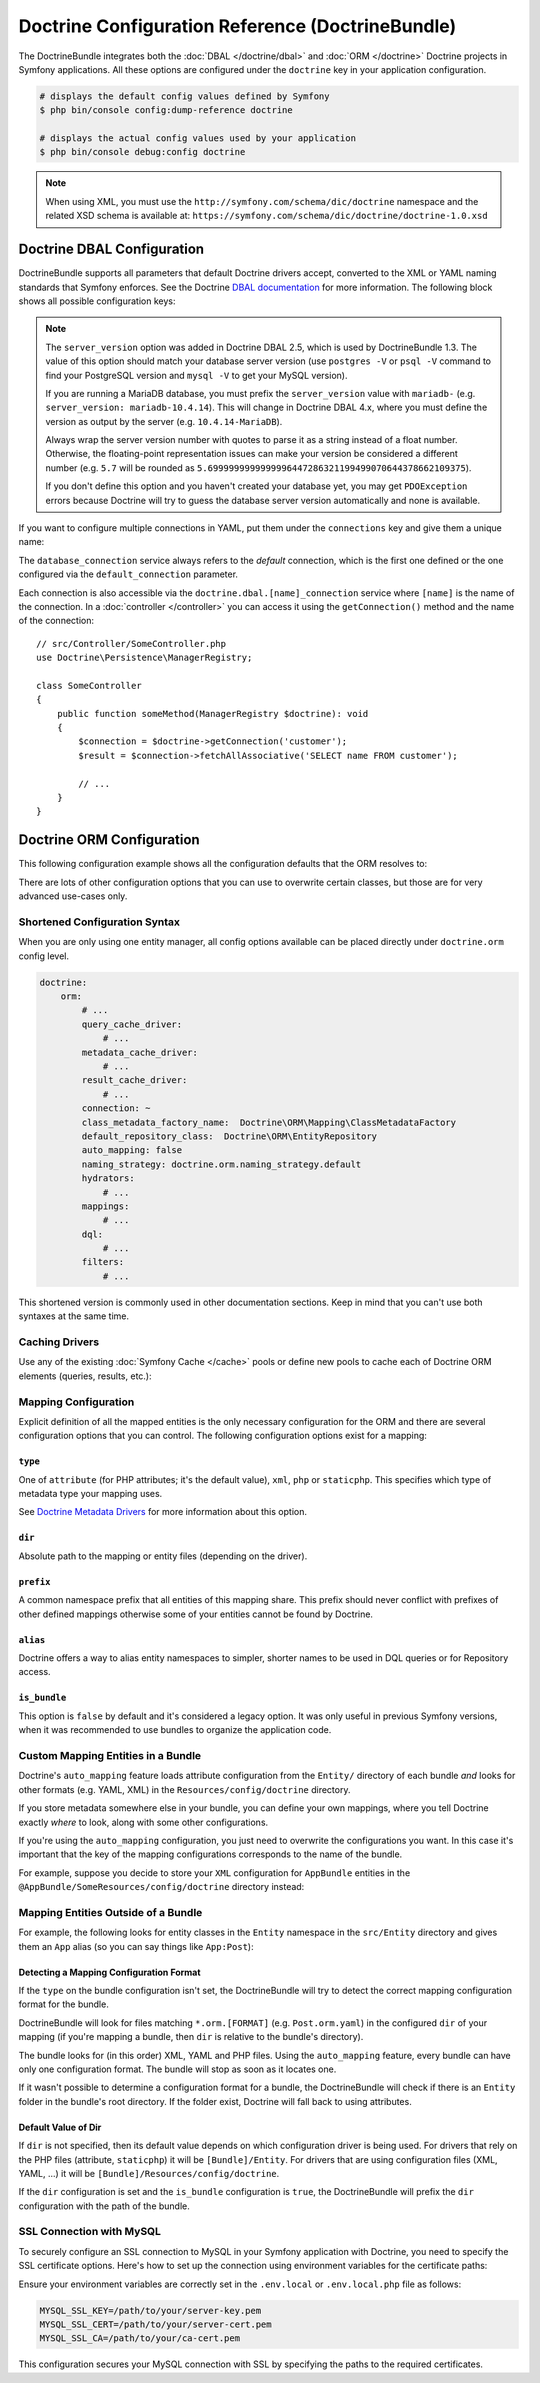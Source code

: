 Doctrine Configuration Reference (DoctrineBundle)
=================================================

The DoctrineBundle integrates both the :doc:`DBAL </doctrine/dbal>` and
:doc:`ORM </doctrine>` Doctrine projects in Symfony applications. All these
options are configured under the ``doctrine`` key in your application
configuration.

.. code-block:: terminal

    # displays the default config values defined by Symfony
    $ php bin/console config:dump-reference doctrine

    # displays the actual config values used by your application
    $ php bin/console debug:config doctrine

.. note::

    When using XML, you must use the ``http://symfony.com/schema/dic/doctrine``
    namespace and the related XSD schema is available at:
    ``https://symfony.com/schema/dic/doctrine/doctrine-1.0.xsd``

.. _`reference-dbal-configuration`:

Doctrine DBAL Configuration
---------------------------

DoctrineBundle supports all parameters that default Doctrine drivers
accept, converted to the XML or YAML naming standards that Symfony
enforces. See the Doctrine `DBAL documentation`_ for more information.
The following block shows all possible configuration keys:

.. configuration-block::

    .. code-block:: yaml

        doctrine:
            dbal:
                dbname:               database
                host:                 localhost
                port:                 1234
                user:                 user
                password:             secret
                driver:               pdo_mysql
                # if the url option is specified, it will override the above config
                url:                  mysql://db_user:db_password@127.0.0.1:3306/db_name
                # the DBAL driverClass option
                driver_class:         App\DBAL\MyDatabaseDriver
                # the DBAL driverOptions option
                options:
                    foo: bar
                path:                 '%kernel.project_dir%/var/data/data.sqlite'
                memory:               true
                unix_socket:          /tmp/mysql.sock
                # the DBAL wrapperClass option
                wrapper_class:        App\DBAL\MyConnectionWrapper
                charset:              utf8mb4
                logging:              '%kernel.debug%'
                platform_service:     App\DBAL\MyDatabasePlatformService
                server_version:       '8.0.37'
                mapping_types:
                    enum: string
                types:
                    custom: App\DBAL\MyCustomType

    .. code-block:: xml

        <?xml version="1.0" encoding="UTF-8" ?>
        <container xmlns="http://symfony.com/schema/dic/services"
            xmlns:xsi="http://www.w3.org/2001/XMLSchema-instance"
            xmlns:doctrine="http://symfony.com/schema/dic/doctrine"
            xsi:schemaLocation="http://symfony.com/schema/dic/services
                https://symfony.com/schema/dic/services/services-1.0.xsd
                http://symfony.com/schema/dic/doctrine
                https://symfony.com/schema/dic/doctrine/doctrine-1.0.xsd">

            <doctrine:config>
                <doctrine:dbal
                    name="default"
                    dbname="database"
                    host="localhost"
                    port="1234"
                    user="user"
                    password="secret"
                    driver="pdo_mysql"
                    driver-class="App\DBAL\MyDatabaseDriver"
                    path="%kernel.project_dir%/var/data/data.sqlite"
                    memory="true"
                    unix-socket="/tmp/mysql.sock"
                    wrapper-class="App\DBAL\MyConnectionWrapper"
                    charset="utf8mb4"
                    logging="%kernel.debug%"
                    platform-service="App\DBAL\MyDatabasePlatformService"
                    server-version="8.0.37">

                    <doctrine:option key="foo">bar</doctrine:option>
                    <doctrine:mapping-type name="enum">string</doctrine:mapping-type>
                    <doctrine:type name="custom">App\DBAL\MyCustomType</doctrine:type>
                </doctrine:dbal>
            </doctrine:config>
        </container>

    .. code-block:: php

        use Symfony\Config\DoctrineConfig;

        return static function (DoctrineConfig $doctrine): void {
            $dbal = $doctrine->dbal();

            $dbal = $dbal
                ->connection('default')
                    ->dbname('database')
                    ->host('localhost')
                    ->port(1234)
                    ->user('user')
                    ->password('secret')
                    ->driver('pdo_mysql')
                    ->url('mysql://db_user:db_password@127.0.0.1:3306/db_name') // if the url option is specified, it will override the above config
                    ->driverClass(App\DBAL\MyDatabaseDriver::class) // the DBAL driverClass option
                    ->option('foo', 'bar') // the DBAL driverOptions option
                    ->path('%kernel.project_dir%/var/data/data.sqlite')
                    ->memory(true)
                    ->unixSocket('/tmp/mysql.sock')
                    ->wrapperClass(App\DBAL\MyConnectionWrapper::class) // the DBAL wrapperClass option
                    ->charset('utf8mb4')
                    ->logging('%kernel.debug%')
                    ->platformService(App\DBAL\MyDatabasePlatformService::class)
                    ->serverVersion('8.0.37')
                    ->mappingType('enum', 'string')
                    ->type('custom', App\DBAL\MyCustomType::class);
        };

.. note::

    The ``server_version`` option was added in Doctrine DBAL 2.5, which
    is used by DoctrineBundle 1.3. The value of this option should match
    your database server version (use ``postgres -V`` or ``psql -V`` command
    to find your PostgreSQL version and ``mysql -V`` to get your MySQL
    version).

    If you are running a MariaDB database, you must prefix the ``server_version``
    value with ``mariadb-`` (e.g. ``server_version: mariadb-10.4.14``). This will
    change in Doctrine DBAL 4.x, where you must define the version as output by
    the server (e.g. ``10.4.14-MariaDB``).

    Always wrap the server version number with quotes to parse it as a string
    instead of a float number. Otherwise, the floating-point representation
    issues can make your version be considered a different number (e.g. ``5.7``
    will be rounded as ``5.6999999999999996447286321199499070644378662109375``).

    If you don't define this option and you haven't created your database
    yet, you may get ``PDOException`` errors because Doctrine will try to
    guess the database server version automatically and none is available.

If you want to configure multiple connections in YAML, put them under the
``connections`` key and give them a unique name:

.. configuration-block::

    .. code-block:: yaml

        doctrine:
            dbal:
                default_connection:       default
                connections:
                    default:
                        dbname:           Symfony
                        user:             root
                        password:         null
                        host:             localhost
                        server_version:   '8.0.37'
                    customer:
                        dbname:           customer
                        user:             root
                        password:         null
                        host:             localhost
                        server_version:   '8.2.0'

    .. code-block:: php

        use Symfony\Config\DoctrineConfig;

        return static function (DoctrineConfig $doctrine): void {
            $dbal = $doctrine->dbal();
            $dbal->defaultConnection('default');

            $dbal->connection('default')
                ->dbname('Symfony')
                ->user('root')
                ->password('null')
                ->host('localhost')
                ->serverVersion('8.0.37');

            $dbal->connection('customer')
                ->dbname('customer')
                ->user('root')
                ->password('null')
                ->host('localhost')
                ->serverVersion('8.2.0');
        };

The ``database_connection`` service always refers to the *default* connection,
which is the first one defined or the one configured via the
``default_connection`` parameter.

Each connection is also accessible via the ``doctrine.dbal.[name]_connection``
service where ``[name]`` is the name of the connection. In a :doc:`controller </controller>`
you can access it using the ``getConnection()`` method and the name of the connection::

    // src/Controller/SomeController.php
    use Doctrine\Persistence\ManagerRegistry;

    class SomeController
    {
        public function someMethod(ManagerRegistry $doctrine): void
        {
            $connection = $doctrine->getConnection('customer');
            $result = $connection->fetchAllAssociative('SELECT name FROM customer');

            // ...
        }
    }

Doctrine ORM Configuration
--------------------------

This following configuration example shows all the configuration defaults
that the ORM resolves to:

.. configuration-block::

    .. code-block:: yaml

        doctrine:
            orm:
                auto_mapping: false
                # the standard distribution overrides this to be true in debug, false otherwise
                auto_generate_proxy_classes: false
                proxy_namespace: Proxies
                proxy_dir: '%kernel.cache_dir%/doctrine/orm/Proxies'
                default_entity_manager: default
                metadata_cache_driver: array
                query_cache_driver: array
                result_cache_driver: array
                naming_strategy: doctrine.orm.naming_strategy.default

    .. code-block:: php

        use Symfony\Config\DoctrineConfig;

        return static function (DoctrineConfig $doctrine): void {
            $orm = $doctrine->orm();

            $orm
                ->entityManager('default')
                ->connection('default')
                ->autoMapping(true)
                ->metadataCacheDriver()->type('array')
                ->queryCacheDriver()->type('array')
                ->resultCacheDriver()->type('array')
                ->namingStrategy('doctrine.orm.naming_strategy.default');

            $orm
                ->autoGenerateProxyClasses(false)
                ->proxyNamespace('Proxies')
                ->proxyDir('%kernel.cache_dir%/doctrine/orm/Proxies')
                ->defaultEntityManager('default');
        };

There are lots of other configuration options that you can use to overwrite
certain classes, but those are for very advanced use-cases only.

Shortened Configuration Syntax
~~~~~~~~~~~~~~~~~~~~~~~~~~~~~~

When you are only using one entity manager, all config options available
can be placed directly under ``doctrine.orm`` config level.

.. code-block:: yaml

    doctrine:
        orm:
            # ...
            query_cache_driver:
                # ...
            metadata_cache_driver:
                # ...
            result_cache_driver:
                # ...
            connection: ~
            class_metadata_factory_name:  Doctrine\ORM\Mapping\ClassMetadataFactory
            default_repository_class:  Doctrine\ORM\EntityRepository
            auto_mapping: false
            naming_strategy: doctrine.orm.naming_strategy.default
            hydrators:
                # ...
            mappings:
                # ...
            dql:
                # ...
            filters:
                # ...

This shortened version is commonly used in other documentation sections.
Keep in mind that you can't use both syntaxes at the same time.

Caching Drivers
~~~~~~~~~~~~~~~

Use any of the existing :doc:`Symfony Cache </cache>` pools or define new pools
to cache each of Doctrine ORM elements (queries, results, etc.):

.. configuration-block::

    .. code-block:: yaml

        # config/packages/prod/doctrine.yaml
        framework:
            cache:
                pools:
                    doctrine.result_cache_pool:
                        adapter: cache.app
                    doctrine.system_cache_pool:
                        adapter: cache.system

        doctrine:
            orm:
                # ...
                metadata_cache_driver:
                    type: pool
                    pool: doctrine.system_cache_pool
                query_cache_driver:
                    type: pool
                    pool: doctrine.system_cache_pool
                result_cache_driver:
                    type: pool
                    pool: doctrine.result_cache_pool

                # in addition to Symfony cache pools, you can also use the
                # 'type: service' option to use any service as a cache pool
                query_cache_driver:
                    type: service
                    id: App\ORM\MyCacheService

    .. code-block:: php

        use Symfony\Config\DoctrineConfig;
        use Symfony\Config\FrameworkConfig;

        return static function (FrameworkConfig $framework, DoctrineConfig $doctrine): void {
            $framework
                ->cache()
                    ->pool('doctrine.result_cache_pool')
                        ->adapters('cache.app')
                    ->pool('doctrine.system_cache_pool')
                        ->adapters('cache.sytsem');

            $doctrine->orm()
                // ...
                ->entityManager('default')
                ->metadataCacheDriver()
                    ->type('pool')
                    ->pool('doctrine.system_cache_pool')
                ->queryCacheDriver()
                    ->type('pool')
                    ->pool('doctrine.system_cache_pool')
                ->resultCacheDriver()
                    ->type('pool')
                    ->pool('doctrine.result_cache_pool')

                // in addition to Symfony cache pools, you can also use the
                // 'type: service' option to use any service as a cache pool
                ->queryCacheDriver()
                    ->type('service')
                    ->id(App\ORM\MyCacheService::class);
        };

Mapping Configuration
~~~~~~~~~~~~~~~~~~~~~

Explicit definition of all the mapped entities is the only necessary
configuration for the ORM and there are several configuration options that
you can control. The following configuration options exist for a mapping:

``type``
........

One of ``attribute`` (for PHP attributes; it's the default value),
``xml``, ``php`` or ``staticphp``. This specifies which
type of metadata type your mapping uses.

.. versionadded:: 3.0

    The ``yml`` mapping configuration is deprecated and was removed in Doctrine ORM 3.0.

See `Doctrine Metadata Drivers`_ for more information about this option.

``dir``
.......

Absolute path to the mapping or entity files (depending on the driver).

``prefix``
..........

A common namespace prefix that all entities of this mapping share. This prefix
should never conflict with prefixes of other defined mappings otherwise some of
your entities cannot be found by Doctrine.

``alias``
.........

Doctrine offers a way to alias entity namespaces to simpler, shorter names
to be used in DQL queries or for Repository access.

``is_bundle``
.............

This option is ``false`` by default and it's considered a legacy option. It was
only useful in previous Symfony versions, when it was recommended to use bundles
to organize the application code.

.. _doctrine_auto-mapping:

Custom Mapping Entities in a Bundle
~~~~~~~~~~~~~~~~~~~~~~~~~~~~~~~~~~~

Doctrine's ``auto_mapping`` feature loads attribute configuration from
the ``Entity/`` directory of each bundle *and* looks for other formats (e.g.
YAML, XML) in the ``Resources/config/doctrine`` directory.

If you store metadata somewhere else in your bundle, you can define your
own mappings, where you tell Doctrine exactly *where* to look, along with
some other configurations.

If you're using the ``auto_mapping`` configuration, you just need to overwrite
the configurations you want. In this case it's important that the key of
the mapping configurations corresponds to the name of the bundle.

For example, suppose you decide to store your ``XML`` configuration for
``AppBundle`` entities in the ``@AppBundle/SomeResources/config/doctrine``
directory instead:

.. configuration-block::

    .. code-block:: yaml

        doctrine:
            # ...
            orm:
                # ...
                auto_mapping: true
                mappings:
                    # ...
                    AppBundle:
                        type: xml
                        dir: SomeResources/config/doctrine

    .. code-block:: xml

        <?xml version="1.0" encoding="UTF-8" ?>
        <container xmlns="http://symfony.com/schema/dic/services"
            xmlns:xsi="http://www.w3.org/2001/XMLSchema-instance"
            xmlns:doctrine="http://symfony.com/schema/dic/doctrine"
            xsi:schemaLocation="http://symfony.com/schema/dic/services
                https://symfony.com/schema/dic/services/services-1.0.xsd">

            <doctrine:config>
                <doctrine:orm auto-mapping="true">
                    <mapping name="AppBundle" dir="SomeResources/config/doctrine" type="xml"/>
                </doctrine:orm>
            </doctrine:config>
        </container>

    .. code-block:: php

        use Symfony\Config\DoctrineConfig;

        return static function (DoctrineConfig $doctrine): void {
            $emDefault = $doctrine->orm()->entityManager('default');

            $emDefault->autoMapping(true);
            $emDefault->mapping('AppBundle')
                ->type('xml')
                ->dir('SomeResources/config/doctrine')
            ;
        };

Mapping Entities Outside of a Bundle
~~~~~~~~~~~~~~~~~~~~~~~~~~~~~~~~~~~~

For example, the following looks for entity classes in the ``Entity``
namespace in the ``src/Entity`` directory and gives them an ``App`` alias
(so you can say things like ``App:Post``):

.. configuration-block::

    .. code-block:: yaml

        doctrine:
                # ...
                orm:
                    # ...
                    mappings:
                        # ...
                        SomeEntityNamespace:
                            type: attribute
                            dir: '%kernel.project_dir%/src/Entity'
                            is_bundle: false
                            prefix: App\Entity
                            alias: App

    .. code-block:: xml

        <?xml version="1.0" encoding="UTF-8" ?>
        <container xmlns="http://symfony.com/schema/dic/services"
            xmlns:xsi="http://www.w3.org/2001/XMLSchema-instance"
            xmlns:doctrine="http://symfony.com/schema/dic/doctrine"
            xsi:schemaLocation="http://symfony.com/schema/dic/services
                https://symfony.com/schema/dic/services/services-1.0.xsd">

            <doctrine:config>
                <doctrine:orm>
                    <mapping name="SomeEntityNamespace"
                        type="attribute"
                        dir="%kernel.project_dir%/src/Entity"
                        is-bundle="false"
                        prefix="App\Entity"
                        alias="App"
                    />
                </doctrine:orm>
            </doctrine:config>
        </container>

    .. code-block:: php

        use Symfony\Config\DoctrineConfig;

        return static function (DoctrineConfig $doctrine): void {
            $emDefault = $doctrine->orm()->entityManager('default');

            $emDefault->autoMapping(true);
            $emDefault->mapping('SomeEntityNamespace')
                ->type('attribute')
                ->dir('%kernel.project_dir%/src/Entity')
                ->isBundle(false)
                ->prefix('App\Entity')
                ->alias('App')
            ;
        };

Detecting a Mapping Configuration Format
........................................

If the ``type`` on the bundle configuration isn't set, the DoctrineBundle
will try to detect the correct mapping configuration format for the bundle.

DoctrineBundle will look for files matching ``*.orm.[FORMAT]`` (e.g.
``Post.orm.yaml``) in the configured ``dir`` of your mapping (if you're mapping
a bundle, then ``dir`` is relative to the bundle's directory).

The bundle looks for (in this order) XML, YAML and PHP files.
Using the ``auto_mapping`` feature, every bundle can have only one
configuration format. The bundle will stop as soon as it locates one.

If it wasn't possible to determine a configuration format for a bundle,
the DoctrineBundle will check if there is an ``Entity`` folder in the bundle's
root directory. If the folder exist, Doctrine will fall back to using
attributes.

Default Value of Dir
....................

If ``dir`` is not specified, then its default value depends on which configuration
driver is being used. For drivers that rely on the PHP files (attribute,
``staticphp``) it will be ``[Bundle]/Entity``. For drivers that are using
configuration files (XML, YAML, ...) it will be
``[Bundle]/Resources/config/doctrine``.

If the ``dir`` configuration is set and the ``is_bundle`` configuration
is ``true``, the DoctrineBundle will prefix the ``dir`` configuration with
the path of the bundle.

SSL Connection with MySQL
~~~~~~~~~~~~~~~~~~~~~~~~~

To securely configure an SSL connection to MySQL in your Symfony application
with Doctrine, you need to specify the SSL certificate options. Here's how to
set up the connection using environment variables for the certificate paths:

.. configuration-block::

    .. code-block:: yaml

        doctrine:
            dbal:
                url: '%env(DATABASE_URL)%'
                server_version: '8.0.31'
                driver: 'pdo_mysql'
                options:
                    # SSL private key
                    !php/const 'PDO::MYSQL_ATTR_SSL_KEY': '%env(MYSQL_SSL_KEY)%'
                    # SSL certificate
                    !php/const 'PDO::MYSQL_ATTR_SSL_CERT': '%env(MYSQL_SSL_CERT)%'
                    # SSL CA authority
                    !php/const 'PDO::MYSQL_ATTR_SSL_CA': '%env(MYSQL_SSL_CA)%'

    .. code-block:: xml

        <?xml version="1.0" encoding="UTF-8" ?>
        <container xmlns="http://symfony.com/schema/dic/services"
            xmlns:xsi="http://www.w3.org/2001/XMLSchema-instance"
            xmlns:doctrine="http://symfony.com/schema/dic/doctrine"
            xsi:schemaLocation="http://symfony.com/schema/dic/services
                https://symfony.com/schema/dic/services/services-1.0.xsd
                http://symfony.com/schema/dic/doctrine
                https://symfony.com/schema/dic/doctrine/doctrine-1.0.xsd">

            <doctrine:config>
                <doctrine:dbal
                    url="%env(DATABASE_URL)%"
                    server-version="8.0.31"
                    driver="pdo_mysql">

                    <doctrine:option key-type="constant" key="PDO::MYSQL_ATTR_SSL_KEY">%env(MYSQL_SSL_KEY)%</doctrine:option>
                    <doctrine:option key-type="constant" key="PDO::MYSQL_ATTR_SSL_CERT">%env(MYSQL_SSL_CERT)%</doctrine:option>
                    <doctrine:option key-type="constant" key="PDO::MYSQL_ATTR_SSL_CA">%env(MYSQL_SSL_CA)%</doctrine:option>
                </doctrine:dbal>
            </doctrine:config>
        </container>

    .. code-block:: php

        // config/packages/doctrine.php
        use Symfony\Config\DoctrineConfig;

        return static function (DoctrineConfig $doctrine): void {
            $doctrine->dbal()
                ->connection('default')
                ->url(env('DATABASE_URL')->resolve())
                ->serverVersion('8.0.31')
                ->driver('pdo_mysql');

            $doctrine->dbal()->defaultConnection('default');

            $doctrine->dbal()->option(\PDO::MYSQL_ATTR_SSL_KEY, '%env(MYSQL_SSL_KEY)%');
            $doctrine->dbal()->option(\PDO::MYSQL_SSL_CERT, '%env(MYSQL_ATTR_SSL_CERT)%');
            $doctrine->dbal()->option(\PDO::MYSQL_SSL_CA, '%env(MYSQL_ATTR_SSL_CA)%');
        };

Ensure your environment variables are correctly set in the ``.env.local`` or
``.env.local.php`` file as follows:

.. code-block:: bash

    MYSQL_SSL_KEY=/path/to/your/server-key.pem
    MYSQL_SSL_CERT=/path/to/your/server-cert.pem
    MYSQL_SSL_CA=/path/to/your/ca-cert.pem

This configuration secures your MySQL connection with SSL by specifying the paths to the required certificates.


.. _DBAL documentation: https://www.doctrine-project.org/projects/doctrine-dbal/en/current/reference/configuration.html
.. _`Doctrine Metadata Drivers`: https://www.doctrine-project.org/projects/doctrine-orm/en/current/reference/metadata-drivers.html
